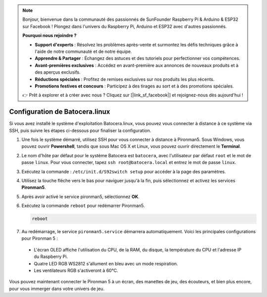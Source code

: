 .. note::

    Bonjour, bienvenue dans la communauté des passionnés de SunFounder Raspberry Pi & Arduino & ESP32 sur Facebook ! Plongez dans l'univers du Raspberry Pi, Arduino et ESP32 avec d'autres passionnés.

    **Pourquoi nous rejoindre ?**

    - **Support d'experts** : Résolvez les problèmes après-vente et surmontez les défis techniques grâce à l'aide de notre communauté et de notre équipe.
    - **Apprendre & Partager** : Échangez des astuces et des tutoriels pour perfectionner vos compétences.
    - **Avant-premières exclusives** : Accédez en avant-première aux annonces de nouveaux produits et à des aperçus exclusifs.
    - **Réductions spéciales** : Profitez de remises exclusives sur nos produits les plus récents.
    - **Promotions festives et concours** : Participez à des tirages au sort et à des promotions spéciales.

    👉 Prêt à explorer et à créer avec nous ? Cliquez sur [|link_sf_facebook|] et rejoignez-nous dès aujourd'hui !

.. _set_up_batocera:

Configuration de Batocera.linux
=========================================================

Si vous avez installé le système d'exploitation Batocera.linux, vous pouvez vous connecter à distance à ce système via SSH, puis suivre les étapes ci-dessous pour finaliser la configuration.

#. Une fois le système démarré, utilisez SSH pour vous connecter à distance à Pironman5. Sous Windows, vous pouvez ouvrir **Powershell**, tandis que sous Mac OS X et Linux, vous pouvez ouvrir directement le **Terminal**.

   .. image:: img/batocera_powershell.png
      :width: 90%
      

#. Le nom d'hôte par défaut pour le système Batocera est ``batocera``, avec l'utilisateur par défaut ``root`` et le mot de passe ``linux``. Pour vous connecter, tapez ``ssh root@batocera.local`` et entrez le mot de passe ``linux``.

   .. image:: img/batocera_login.png
      :width: 90%

#. Exécutez la commande : ``/etc/init.d/S92switch setup`` pour accéder à la page des paramètres.

   .. image:: img/batocera_configure.png  
      :width: 90%

#. Utilisez la touche flèche vers le bas pour naviguer jusqu'à la fin, puis sélectionnez et activez les services **Pironman5**.

   .. image:: img/batocera_configure_pironman5.png
      :width: 90%

#. Après avoir activé le service pironman5, sélectionnez **OK**.

   .. image:: img/batocera_configure_pironman5_ok.png
      :width: 90%

#. Exécutez la commande ``reboot`` pour redémarrer Pironman5.

   .. code-block:: shell

      reboot

#. Au redémarrage, le service ``pironman5.service`` démarrera automatiquement. Voici les principales configurations pour Pironman 5 :

  * L'écran OLED affiche l'utilisation du CPU, de la RAM, du disque, la température du CPU et l'adresse IP du Raspberry Pi.
  * Quatre LED RGB WS2812 s'allument en bleu avec un mode respiration.
  * Les ventilateurs RGB s'activeront à 60°C.

Vous pouvez maintenant connecter le Pironman 5 à un écran, des manettes de jeu, des écouteurs, et bien plus encore, pour vous immerger dans votre univers de jeu.

